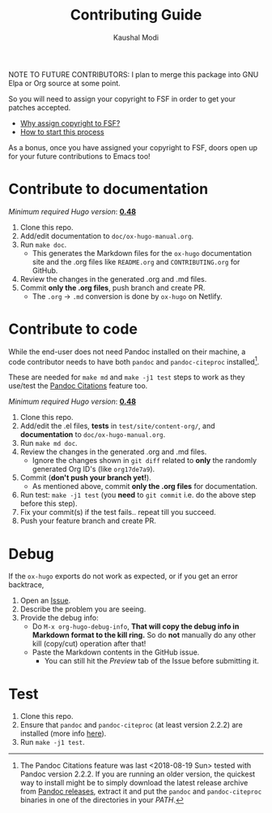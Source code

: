 #+TITLE: Contributing Guide
#+AUTHOR: Kaushal Modi
NOTE TO FUTURE CONTRIBUTORS: I plan to merge this package into GNU
Elpa or Org source at some point.

So you will need to assign your copyright to FSF in order to get your
patches accepted.

- [[https://www.gnu.org/licenses/why-assign.html][Why assign copyright to FSF?]]
- [[https://www.gnu.org/prep/maintain/html_node/Copyright-Papers.html#Copyright-Papers][How to start this process]]

As a bonus, once you have assigned your copyright to FSF, doors open up
for your future contributions to Emacs too!
* Contribute to documentation
/Minimum required Hugo version/: [[https://github.com/gohugoio/hugo/releases/tag/v0.48][*0.48*]]

1. Clone this repo.
2. Add/edit documentation to =doc/ox-hugo-manual.org=.
3. Run =make doc=.
   - This generates the Markdown files for the =ox-hugo= documentation
     site and the .org files like =README.org= and =CONTRIBUTING.org=
     for GitHub.
4. Review the changes in the generated .org and .md files.
5. Commit *only the .org files*, push branch and create PR.
   - The =.org= → =.md= conversion is done by =ox-hugo= on Netlify.
* Contribute to code
#+BEGIN_note
While the end-user does not need Pandoc installed on their machine, a
code contributor needs to have both ~pandoc~ and ~pandoc-citeproc~
installed[fn:-1-local1].

These are needed for ~make md~ and ~make -j1 test~ steps to work as
they use/test the [[https://ox-hugo.scripter.co/doc/pandoc-citations][Pandoc Citations]] feature
too.
#+END_note

/Minimum required Hugo version/: [[https://github.com/gohugoio/hugo/releases/tag/v0.48][*0.48*]]

1. Clone this repo.
2. Add/edit the .el files, *tests* in =test/site/content-org/=, and
   *documentation* to =doc/ox-hugo-manual.org=.
3. Run =make md doc=.
4. Review the changes in the generated .org and .md files.
   - Ignore the changes shown in =git diff= related to *only* the
     randomly generated Org ID's (like =org17de7a9=).
5. Commit (*don't push your branch yet!*).
   - As mentioned above, commit *only the .org files* for documentation.
6. Run test: =make -j1 test= (you *need* to =git commit= i.e. do the
   above step before this step).
7. Fix your commit(s) if the test fails.. repeat till you succeed.
8. Push your feature branch and create PR.

[fn:-1-local1] The Pandoc Citations feature was last <2018-08-19 Sun>
tested with Pandoc version 2.2.2. If you are running an
older version, the quickest way to install might be to simply download
the latest release archive from [[https://github.com/jgm/pandoc/releases][Pandoc releases]], extract it and put
the ~pandoc~ and ~pandoc-citeproc~ binaries in one of the directories
in your /PATH/.
* Debug
If the =ox-hugo= exports do not work as expected, or if you get an
error backtrace,
1. Open an [[https://github.com/kaushalmodi/ox-hugo/issues][Issue]].
2. Describe the problem you are seeing.
3. Provide the debug info:
   - Do =M-x org-hugo-debug-info=, *That will copy the debug info in
     Markdown format to the kill ring.* So do *not* manually do any
     other kill (copy/cut) operation after that!
   - Paste the Markdown contents in the GitHub issue.
     - You can still hit the /Preview/ tab of the Issue before
       submitting it.
* Test
1. Clone this repo.
2. Ensure that ~pandoc~ and ~pandoc-citeproc~ (at least version
   2.2.2) are installed (more info
   [[https://ox-hugo.scripter.co/doc/contributing-guide/#contribute-to-code][here]]).
3. Run =make -j1 test=.
